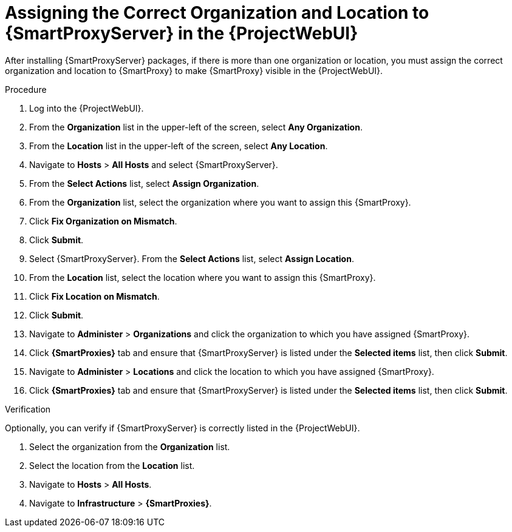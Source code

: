 [id="assigning-organization-location-capsule-server_{context}"]

= Assigning the Correct Organization and Location to {SmartProxyServer} in the {ProjectWebUI}

After installing {SmartProxyServer} packages, if there is more than one organization or location, you must assign the correct organization and location to {SmartProxy} to make {SmartProxy} visible in the {ProjectWebUI}.

.Procedure

. Log into the {ProjectWebUI}.
. From the *Organization* list in the upper-left of the screen, select *Any Organization*.
. From the *Location* list in the upper-left of the screen, select *Any Location*.
. Navigate to *Hosts* > *All Hosts* and select {SmartProxyServer}.
. From the *Select Actions* list, select *Assign Organization*.
. From the *Organization* list, select the organization where you want to assign this {SmartProxy}.
. Click *Fix Organization on Mismatch*.
. Click *Submit*.
. Select {SmartProxyServer}. From the *Select Actions* list, select *Assign Location*.
. From the *Location* list, select the location where you want to assign this {SmartProxy}.
. Click *Fix Location on Mismatch*.
. Click *Submit*.
. Navigate to *Administer* > *Organizations* and click the organization to which you have assigned {SmartProxy}.
. Click *{SmartProxies}* tab and ensure that {SmartProxyServer} is listed under the *Selected items* list, then click *Submit*.
. Navigate to *Administer* > *Locations* and click the location to which you have assigned {SmartProxy}.
. Click *{SmartProxies}* tab and ensure that {SmartProxyServer} is listed under the *Selected items* list, then click *Submit*.

.Verification

Optionally, you can verify if {SmartProxyServer} is correctly listed in the {ProjectWebUI}.

. Select the organization from the *Organization* list.
. Select the location from the *Location* list.
. Navigate to *Hosts* > *All Hosts*.
. Navigate to *Infrastructure* > *{SmartProxies}*.
